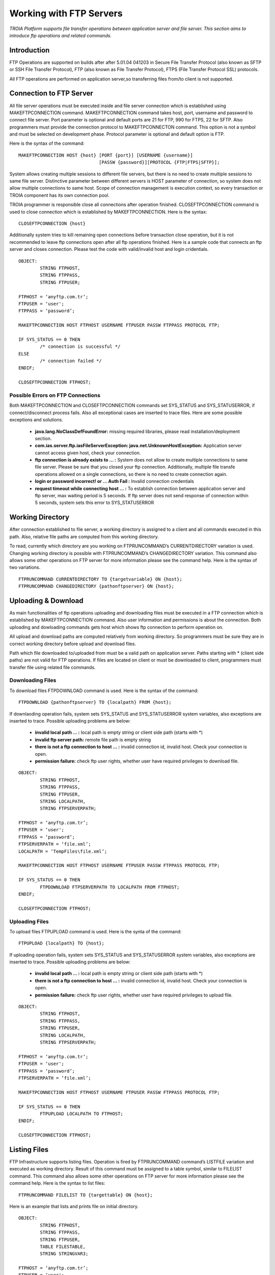 

========================
Working with FTP Servers
========================

*TROIA Platform supports file transfer operations between application server and file server. This section aims to introduce ftp operations and related commands.*

Introduction
------------

FTP Operations are supported on builds after after 5.01.04 041203 in Secure File Transfer Protocol (also known as SFTP or SSH File Transfer Protocol), FTP (also known as File Transfer Protocol), FTPS (File Transfer Protocol SSL) protocols.

All FTP operations are performed on application server,so transferring files from/to client is not supported.

Connection to FTP Server
------------------------

All file server operations must be executed inside and file server connection which is established using MAKEFTPCONNECTION command. MAKEFTPCONNECTION command takes host, port, username and password to connect file server. Port parameter is optional and default ports are 21 for FTP, 990 for FTPS, 22 for SFTP. Also programmers must provide the connection protocol to MAKEFTPCONNECTON command. This option is not a symbol and must be selected on development phase. Protocol parameter is optional and default option is FTP.

Here is the syntax of the command:

::

	MAKEFTPCONNECTION HOST {host} [PORT {port}] [USERNAME {username}] 
	                              [PASSW {password}][PROTOCOL {FTP|FTPS|SFTP}];

System allows creating multiple sessions to different file servers, but there is no need to create multiple sessions to same file server. Distinctive parameter between different servers is HOST parameter of connection, so system does not allow multiple connections to same host. Scope of connection management is execution context, so every transaction or TROIA component has its own connection pool.

TROIA programmer is responsible close all connections after operation finished. CLOSEFTPCONNECTION command is used to close connection which is established by MAKEFTPCONNECTION. Here is the syntax:

::
	
	CLOSEFTPCONNECTION {host}

Additionally system tries to kill remaining open connections before transaction close operation, but it is not recommended to leave ftp connections open after all ftp operations finished. Here is a sample code that connects an ftp server and closes connection. Please test the code with valid/invalid host and login cridentials.

::

	OBJECT: 
		STRING FTPHOST,
		STRING FTPPASS,
		STRING FTPUSER;

	FTPHOST = ‘anyftp.com.tr’;
	FTPUSER = ‘user';
	FTPPASS = ‘password’;

	MAKEFTPCONNECTION HOST FTPHOST USERNAME FTPUSER PASSW FTPPASS PROTOCOL FTP;

	IF SYS_STATUS == 0 THEN
		/* connection is successful */
	ELSE
		/* connection failed */
	ENDIF;

	CLOSEFTPCONNECTION FTPHOST;



Possible Errors on FTP Connections
==================================

Both MAKEFTPCONNECTION and CLOSEFTPCONNECTION commands set SYS_STATUS and SYS_STATUSERROR, if connect/disconnect process fails. Also all exceptional cases are inserted to trace files.  Here are some possible exceptions and solutions.

 - **java.lang.NoClassDefFoundError:** missing required libraries, please read installation/deployment section.
 
 - **com.ias.server.ftp.iasFileServerException: java.net.UnknownHostException:** Application server cannot access given host, check your connection.
 
 - **ftp connection is already exists to … :** System does not allow to create multiple connections to same file server. Please be sure that you closed your ftp connection. Additionally, multiple file transfe operations allowed on a single connections, so there is no need to create connection again.
 
 - **login or password incorrect! or … Auth Fail :** Invalid connection credentials
 
 - **request timeout while connecting host … :** To establish connection between application server and ftp server, max waiting period is 5 seconds. If ftp server does not send response of connection within 5 seconds, system sets this error to SYS_STATUSERROR 



Working Directory
-----------------

After connection established to file server, a working directory is assigned to a client and all commands executed in this path. Also, relative file paths are computed from this working directory.

To read, currently which directory are you working on FTPRUNCOMMAND’s CURRENTDIRECTORY variation is used. Changing working directory is possible with FTPRUNCOMMAND’s CHANGEDIRECTORY variation. This command also allows some other operations on FTP server for more information please see the command help. Here is the syntax of two variations.

::

	FTPRUNCOMMAND CURRENTDIRECTORY TO {targetvariable} ON {host};
	FTPRUNCOMMAND CHANGEDIRECTORY {pathonftpserver} ON {host};

Uploading & Download
--------------------

As main functionalities of ftp operations uploading and downloading files must be executed in a FTP connection which is established by MAKEFTPCONNECTION command. Also user information and permissions is about the connection. Both uploading and dowloading commands gets host which shows ftp connection to perform operation on.

All upload and download paths are computed relatively from working directory. So programmers must be sure they are in correct working directory before upload and download files.

Path which file downloaded to/uploaded from must be a valid path on application server. Paths starting with * (client side paths) are not valid for FTP operations. If files are located on client or must be downloaded to client, programmers must transfer file using related file commands.


Downloading Files
=================

To download files FTPDOWNLOAD command is used. Here is the syntax of the command:

::
	
	FTPDOWNLOAD {pathonftpserver} TO {localpath} FROM {host};
	

If downlaoding operation fails, system sets SYS_STATUS and SYS_STATUSERROR system variables, also exceptions are inserted to trace. Possible uploading problems are below:

 - **invalid local path … :** local path is empty string or client side path (starts with *)
 
 - **invalid ftp server path:** remote file path is empty string
 
 - **there is not a ftp connection to host … :** invalid connection id, invalid host. Check your connection is open.
 
 - **permission failure:** check ftp user rights, whether user have required privileges to download file. 
 
::

	OBJECT: 
		STRING FTPHOST,
		STRING FTPPASS,
		STRING FTPUSER,
		STRING LOCALPATH,
		STRING FTPSERVERPATH;

	FTPHOST = ‘anyftp.com.tr’;
	FTPUSER = ‘user';
	FTPPASS = ‘password’;
	FTPSERVERPATH = ‘file.xml’;
	LOCALPATH = ‘TempFiles\file.xml’;

	MAKEFTPCONNECTION HOST FTPHOST USERNAME FTPUSER PASSW FTPPASS PROTOCOL FTP;

	IF SYS_STATUS == 0 THEN
		FTPDOWNLOAD FTPSERVERPATH TO LOCALPATH FROM FTPHOST;
	ENDIF;

	CLOSEFTPCONNECTION FTPHOST;

Uploading Files
===============

To upload files FTPUPLOAD command is used. Here is the synta of the command:	

::

	FTPUPLOAD {localpath} TO {host};
	
If uploading operation fails, system sets SYS_STATUS and SYS_STATUSERROR system variables, also exceptions are inserted to trace. Possible uploading problems are below:

 - **invalid local path … :** local path is empty string or client side path (starts with *)
 
 - **there is not a ftp connection to host … :** invalid connection id, invalid host. Check your connection is open.
 
 - **permission failure:** check ftp user rights, whether user have required privileges to upload file. 
 
::

	OBJECT: 
		STRING FTPHOST,
		STRING FTPPASS,
		STRING FTPUSER,
		STRING LOCALPATH,
		STRING FTPSERVERPATH;

	FTPHOST = ‘anyftp.com.tr’;
	FTPUSER = ‘user';
	FTPPASS = ‘password’;
	FTPSERVERPATH = ‘file.xml’;

	MAKEFTPCONNECTION HOST FTPHOST USERNAME FTPUSER PASSW FTPPASS PROTOCOL FTP;

	IF SYS_STATUS == 0 THEN
		FTPUPLOAD LOCALPATH TO FTPHOST;
	ENDIF;

	CLOSEFTPCONNECTION FTPHOST;


Listing Files
-------------

FTP Infrastructure supports listing files. Operation is fired by FTPRUNCOMMAND command’s LISTFILE variation and executed as working directory. Result of this command must be assigned to a table symbol, similar to FILELIST command. This command also allows some other operations on FTP server for more information please see the command help. Here is the syntax to list files:

::

	FTPRUNCOMMAND FILELIST TO {targettable} ON {host};
	
	
Here is an example that lists and prints file on initial directory.

::
	
	OBJECT: 
		STRING FTPHOST,
		STRING FTPPASS,
		STRING FTPUSER,
		TABLE FILESTABLE,
		STRING STRINGVAR3;

	FTPHOST = ‘anyftp.com.tr’;
	FTPUSER = ‘user';
	FTPPASS = ‘password’;
	DIRNAME = ‘myfolder’;

	MAKEFTPCONNECTION HOST FTPHOST USERNAME FTPUSER PASSW FTPPASS PROTOCOL FTP;

	IF SYS_STATUS == 0 THEN

		FTPRUNCOMMAND FILELIST TO FILESTABLE ON FTPHOST;

		LOOP AT FILESTABLE
		BEGIN
			STRINGVAR3 = STRINGVAR3 + FILESTABLE_NAME + TOCHAR(10);
		ENDLOOP;

	ENDIF;

	CLOSEFTPCONNECTION FTPHOST;


Creating and Deleting Folders & Files
-------------------------------------

Infrastructure allows TROIA programmer to create and delete folders on working directory.  These operations are executed on a ftp connection which is established by MAKEFTPCONNECTION command.
To create and delete folders and delete files use FTPRUNCOMMAND command. This command also allows some other operations on FTP server for more information please see the command help. Here is the syntax for directory and file operations:

::

	FTPRUNCOMMAND DELETEDIRECTORY {pathonftpserver} ON {host}; 
	FTPRUNCOMMAND DELETEFILE {pathonftpserver} ON {host};
	FTPRUNCOMMAND CREATEDIRECTORY {pathonftpserver} ON {host}; 
	
Here is an example, that creates a folder on ftp server, changes directory, uploads a local file, finally deletes file and directory.
	
::

	OBJECT: 
		STRING FTPHOST,
		STRING FTPPASS,
		STRING FTPUSER,
		STRING LOCALPATH,
		STRING FTPSERVERPATH,
		STRING DIRNAME,
		TABLE FILESTABLE;

	FTPHOST = ‘anyftp.com.tr’;
	FTPUSER = ‘user';
	FTPPASS = ‘password’;
	DIRNAME = ‘myfolder’;
	
	LOCALPATH = 'file.xml';

	MAKEFTPCONNECTION HOST FTPHOST USERNAME FTPUSER PASSW FTPPASS PROTOCOL FTP;

	IF SYS_STATUS == 0 THEN

		FTPRUNCOMMAND CREATEDIRECTORY DIRNAME ON FTPHOST; 
		FTPRUNCOMMAND CHANGEDIRECTORY DIRNAME ON FTPHOST;
		
		FTPUPLOAD LOCALPATH TO FTPHOST;
		FTPRUNCOMMAND DELETEFILE 'file.xml' ON FTPHOST;
	
		FTPRUNCOMMAND DELETEDIRECTORY DIRNAME ON FTPHOST; 

	ENDIF;

	CLOSEFTPCONNECTION FTPHOST;




